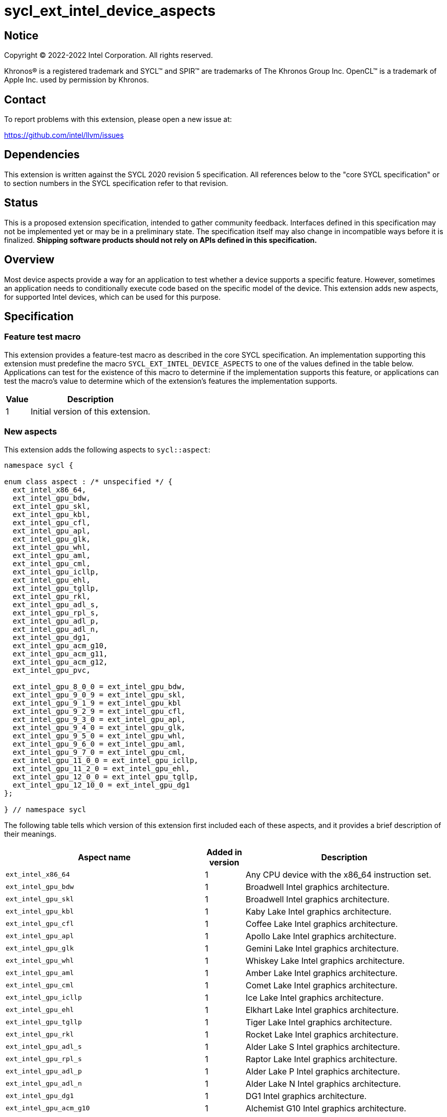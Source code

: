 = sycl_ext_intel_device_aspects

:source-highlighter: coderay
:coderay-linenums-mode: table

// This section needs to be after the document title.
:doctype: book
:toc2:
:toc: left
:encoding: utf-8
:lang: en
:dpcpp: pass:[DPC++]

// Set the default source code type in this document to C++,
// for syntax highlighting purposes.  This is needed because
// docbook uses c++ and html5 uses cpp.
:language: {basebackend@docbook:c++:cpp}


== Notice

[%hardbreaks]
Copyright (C) 2022-2022 Intel Corporation.  All rights reserved.

Khronos(R) is a registered trademark and SYCL(TM) and SPIR(TM) are trademarks
of The Khronos Group Inc.  OpenCL(TM) is a trademark of Apple Inc. used by
permission by Khronos.


== Contact

To report problems with this extension, please open a new issue at:

https://github.com/intel/llvm/issues


== Dependencies

This extension is written against the SYCL 2020 revision 5 specification.  All
references below to the "core SYCL specification" or to section numbers in the
SYCL specification refer to that revision.


== Status

This is a proposed extension specification, intended to gather community
feedback.  Interfaces defined in this specification may not be implemented yet
or may be in a preliminary state.  The specification itself may also change in
incompatible ways before it is finalized.  *Shipping software products should
not rely on APIs defined in this specification.*

[comment]
--
_Add the following paragraph when this specification becomes "experimental"._

There are important limitations with the DPC++ implementation of this
experimental extension.  See the section below titled "Limitations with the
experimental version" for a description of these limitations.
--


== Overview

Most device aspects provide a way for an application to test whether a device
supports a specific feature.  However, sometimes an application needs to
conditionally execute code based on the specific model of the device.  This
extension adds new aspects, for supported Intel devices, which can be used for
this purpose.


== Specification

=== Feature test macro

This extension provides a feature-test macro as described in the core SYCL
specification.  An implementation supporting this extension must predefine the
macro `SYCL_EXT_INTEL_DEVICE_ASPECTS` to one of the values defined in the table
below.  Applications can test for the existence of this macro to determine if
the implementation supports this feature, or applications can test the macro's
value to determine which of the extension's features the implementation
supports.

[%header,cols="1,5"]
|===
|Value
|Description

|1
|Initial version of this extension.
|===

=== New aspects

This extension adds the following aspects to `sycl::aspect`:

```
namespace sycl {

enum class aspect : /* unspecified */ {
  ext_intel_x86_64,
  ext_intel_gpu_bdw,
  ext_intel_gpu_skl,
  ext_intel_gpu_kbl,
  ext_intel_gpu_cfl,
  ext_intel_gpu_apl,
  ext_intel_gpu_glk,
  ext_intel_gpu_whl,
  ext_intel_gpu_aml,
  ext_intel_gpu_cml,
  ext_intel_gpu_icllp,
  ext_intel_gpu_ehl,
  ext_intel_gpu_tgllp,
  ext_intel_gpu_rkl,
  ext_intel_gpu_adl_s,
  ext_intel_gpu_rpl_s,
  ext_intel_gpu_adl_p,
  ext_intel_gpu_adl_n,
  ext_intel_gpu_dg1,
  ext_intel_gpu_acm_g10,
  ext_intel_gpu_acm_g11,
  ext_intel_gpu_acm_g12,
  ext_intel_gpu_pvc,

  ext_intel_gpu_8_0_0 = ext_intel_gpu_bdw,
  ext_intel_gpu_9_0_9 = ext_intel_gpu_skl,
  ext_intel_gpu_9_1_9 = ext_intel_gpu_kbl
  ext_intel_gpu_9_2_9 = ext_intel_gpu_cfl,
  ext_intel_gpu_9_3_0 = ext_intel_gpu_apl,
  ext_intel_gpu_9_4_0 = ext_intel_gpu_glk,
  ext_intel_gpu_9_5_0 = ext_intel_gpu_whl,
  ext_intel_gpu_9_6_0 = ext_intel_gpu_aml,
  ext_intel_gpu_9_7_0 = ext_intel_gpu_cml,
  ext_intel_gpu_11_0_0 = ext_intel_gpu_icllp,
  ext_intel_gpu_11_2_0 = ext_intel_gpu_ehl,
  ext_intel_gpu_12_0_0 = ext_intel_gpu_tgllp,
  ext_intel_gpu_12_10_0 = ext_intel_gpu_dg1
};

} // namespace sycl
```

The following table tells which version of this extension first included each
of these aspects, and it provides a brief description of their meanings.

[%header,cols="5,1,5"]
|===
|Aspect name
|Added in version
|Description

|`ext_intel_x86_64`
|1
|Any CPU device with the x86_64 instruction set.

|`ext_intel_gpu_bdw`
|1
|Broadwell Intel graphics architecture.

|`ext_intel_gpu_skl`
|1
|Broadwell Intel graphics architecture.

|`ext_intel_gpu_kbl`
|1
|Kaby Lake Intel graphics architecture.

|`ext_intel_gpu_cfl`
|1
|Coffee Lake Intel graphics architecture.

|`ext_intel_gpu_apl`
|1
|Apollo Lake Intel graphics architecture.

|`ext_intel_gpu_glk`
|1
|Gemini Lake Intel graphics architecture.

|`ext_intel_gpu_whl`
|1
|Whiskey Lake Intel graphics architecture.

|`ext_intel_gpu_aml`
|1
|Amber Lake Intel graphics architecture.

|`ext_intel_gpu_cml`
|1
|Comet Lake Intel graphics architecture.

|`ext_intel_gpu_icllp`
|1
|Ice Lake Intel graphics architecture.

|`ext_intel_gpu_ehl`
|1
|Elkhart Lake Intel graphics architecture.

|`ext_intel_gpu_tgllp`
|1
|Tiger Lake Intel graphics architecture.

|`ext_intel_gpu_rkl`
|1
|Rocket Lake Intel graphics architecture.

|`ext_intel_gpu_adl_s`
|1
|Alder Lake S Intel graphics architecture.

|`ext_intel_gpu_rpl_s`
|1
|Raptor Lake Intel graphics architecture.

|`ext_intel_gpu_adl_p`
|1
|Alder Lake P Intel graphics architecture.

|`ext_intel_gpu_adl_n`
|1
|Alder Lake N Intel graphics architecture.

|`ext_intel_gpu_dg1`
|1
|DG1 Intel graphics architecture.

|`ext_intel_gpu_acm_g10`
|1
|Alchemist G10 Intel graphics architecture.

|`ext_intel_gpu_acm_g11`
|1
|Alchemist G11 Intel graphics architecture.

|`ext_intel_gpu_acm_g12`
|1
|Alchemist G12 Intel graphics architecture.

|`ext_intel_gpu_pvc`
|1
|Ponte Vecchio Intel graphics architecture.

|`ext_intel_gpu_8_0_0`
|1
|Alias for `ext_intel_gpu_bdw`.

|`ext_intel_gpu_9_0_9`
|1
|Alias for `ext_intel_gpu_skl`.

|`ext_intel_gpu_9_1_9`
|1
|Alias for `ext_intel_gpu_kbl`.

|`ext_intel_gpu_9_2_9`
|1
|Alias for `ext_intel_gpu_cfl`.

|`ext_intel_gpu_9_3_0`
|1
|Alias for `ext_intel_gpu_apl`.

|`ext_intel_gpu_9_4_0`
|1
|Alias for `ext_intel_gpu_glk`.

|`ext_intel_gpu_9_5_0`
|1
|Alias for `ext_intel_gpu_whl`.

|`ext_intel_gpu_9_6_0`
|1
|Alias for `ext_intel_gpu_aml`.

|`ext_intel_gpu_9_7_0`
|1
|Alias for `ext_intel_gpu_cml`.

|`ext_intel_gpu_11_0_0`
|1
|Alias for `ext_intel_gpu_icllp`.

|`ext_intel_gpu_11_2_0`
|1
|Alias for `ext_intel_gpu_ehl`.

|`ext_intel_gpu_12_0_0`
|1
|Alias for `ext_intel_gpu_tgllp`.

|`ext_intel_gpu_12_10_0`
|1
|Alias for `ext_intel_gpu_dg1`.
|===

[NOTE]
====
An "alias" aspect is generally added for new hardware platforms only after
hardware has finalized and the exact version is known.
====


== Limitations with the experimental version

This experimental extension has limited support for the new aspects listed
above.  These aspects may only be used with the `if_device_has` and
`else_if_device_has` functions that are defined in
link:./sycl_ext_oneapi_device_if.asciidoc[sycl_ext_oneapi_device_if].
Notably, they may _not_ be used to test the device type from host code via
`device::has()`.

This limitation is expected to be lifted in a future version of this extension
specification.
